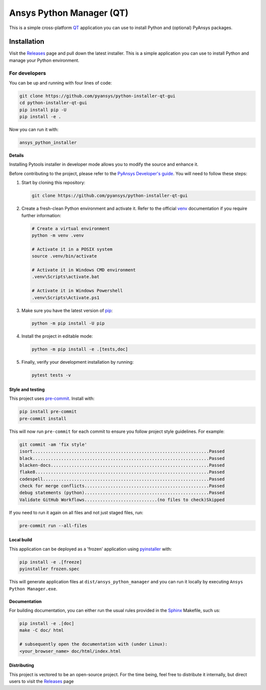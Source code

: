 Ansys Python Manager (QT)
===========================

This is a simple cross-platform `QT <https://www.qt.io/>`_ application
you can use to install Python and (optional) PyAnsys packages.

.. image:: images/app-image.png
   :align: center
   :alt: Screenshot of Python Installer application

Installation
~~~~~~~~~~~~
Visit the `Releases
<https://github.com/pyansys/python-installer-qt-gui/releases>`__ page and pull
down the latest installer. This is a simple application you can use to install
Python and manage your Python environment.


For developers
^^^^^^^^^^^^^^
You can be up and running with four lines of code:

.. code:: bash

   git clone https://github.com/pyansys/python-installer-qt-gui
   cd python-installer-qt-gui
   pip install pip -U
   pip install -e .

Now you can run it with:

.. code:: bash

   ansys_python_installer

**Details**

Installing Pytools installer in developer mode allows you to modify the source
and enhance it.

Before contributing to the project, please refer to the `PyAnsys Developer's
guide`_. You will need to follow these steps:

#. Start by cloning this repository:

   .. code:: bash

      git clone https://github.com/pyansys/python-installer-qt-gui

#. Create a fresh-clean Python environment and activate it. Refer to the
   official `venv`_ documentation if you require further information:

   .. code:: bash

      # Create a virtual environment
      python -m venv .venv

      # Activate it in a POSIX system
      source .venv/bin/activate

      # Activate it in Windows CMD environment
      .venv\Scripts\activate.bat

      # Activate it in Windows Powershell
      .venv\Scripts\Activate.ps1

#. Make sure you have the latest version of `pip`_:

   .. code:: bash

      python -m pip install -U pip

#. Install the project in editable mode:

   .. code:: bash

      python -m pip install -e .[tests,doc]

#. Finally, verify your development installation by running:

   .. code:: bash

      pytest tests -v


Style and testing
-----------------
This project uses `pre-commit <https://pre-commit.com/>`_. Install with:

.. code::

   pip install pre-commit
   pre-commit install

This will now run ``pre-commit`` for each commit to ensure you follow project
style guidelines. For example:

.. code::

   git commit -am 'fix style'
   isort....................................................................Passed
   black....................................................................Passed
   blacken-docs.............................................................Passed
   flake8...................................................................Passed
   codespell................................................................Passed
   check for merge conflicts................................................Passed
   debug statements (python)................................................Passed
   Validate GitHub Workflows............................(no files to check)Skipped

If you need to run it again on all files and not just staged files, run:

.. code::

   pre-commit run --all-files


Local build
-----------
This application can be deployed as a 'frozen' application using `pyinstaller
<https://pypi.org/project/pyinstaller/>`_ with:

.. code::

   pip install -e .[freeze]
   pyinstaller frozen.spec

This will generate application files at ``dist/ansys_python_manager`` and you
can run it locally by executing ``Ansys Python Manager.exe``.


Documentation
-------------
For building documentation, you can either run the usual rules provided in the
`Sphinx`_ Makefile, such us:

.. code:: bash

    pip install -e .[doc]
    make -C doc/ html

    # subsequently open the documentation with (under Linux):
    <your_browser_name> doc/html/index.html


Distributing
------------
This project is vectored to be an open-source project. For the time being, feel
free to distribute it internally, but direct users to visit the `Releases
<https://github.com/pyansys/python-installer-qt-gui/releases>`__ page


.. LINKS AND REFERENCES
.. _black: https://github.com/psf/black
.. _flake8: https://flake8.pycqa.org/en/latest/
.. _isort: https://github.com/PyCQA/isort
.. _PyAnsys Developer's guide: https://dev.docs.pyansys.com/
.. _pre-commit: https://pre-commit.com/
.. _pytest: https://docs.pytest.org/en/stable/
.. _Sphinx: https://www.sphinx-doc.org/en/master/
.. _pip: https://pypi.org/project/pip/
.. _tox: https://tox.wiki/
.. _venv: https://docs.python.org/3/library/venv.html
